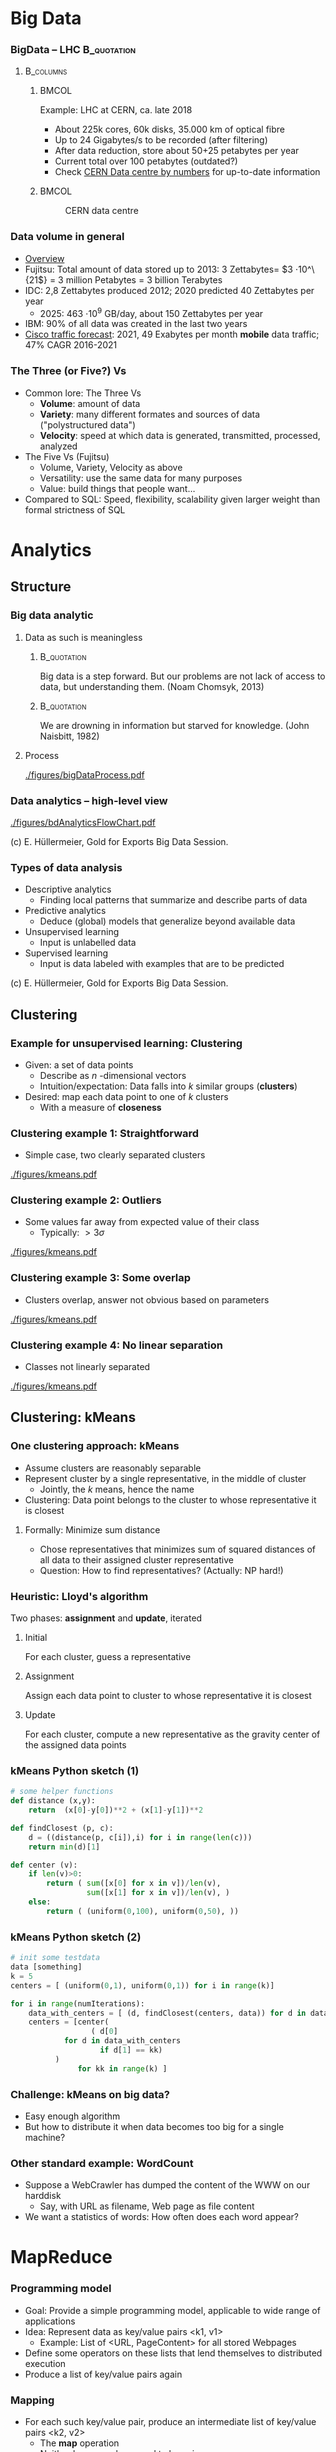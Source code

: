 #+BIBLIOGRAPHY: ../bib plain

* Big Data 


*** BigData – LHC						:B_quotation:
    :PROPERTIES:
    :BEAMER_env: quotation
    :END:



****                                                              :B_columns:
     :PROPERTIES:
     :BEAMER_env: columns
     :END:

*****                                                                 :BMCOL:
      :PROPERTIES:
      :BEAMER_col: 0.5
      :END:

Example: \ac{LHC} at \ac{CERN}, ca. late 2018 
- About 225k cores, 60k disks, 35.000 km of optical fibre   
- Up to 24 Gigabytes/s to be recorded (after filtering) 
- After data reduction, store about 50+25  petabytes per year
- Current total over 100 petabytes  (outdated?) 
- Check \href{http://cern.ch/go/datacentrebynumbers}{CERN Data centre  by numbers} for up-to-date information




*****                                                                 :BMCOL:
      :PROPERTIES:
      :BEAMER_col: 0.5
      :END:



#+CAPTION: CERN data centre
#+ATTR_LATEX: :width 0.9\linewidth
#+NAME: fig:cern
[[./figures/CERN.png]]


*** Data volume in general 

- \href{https://blog.microfocus.com/how-much-data-is-created-on-the-internet-each-day/}{Overview}
- Fujitsu: Total amount of data stored up to 2013: 3 Zettabytes= $3
  \cdot   10^\{21$} = 3 million Petabytes = 3 billion Terabytes  
- IDC: 2,8 Zettabytes produced 2012; 2020 predicted 40 Zettabytes per
  year
  - 2025: 463 \cdot 10^9 GB/day, about 150  Zettabytes per year  
- IBM: 90% of all data was created in the last two years
- \href{https://www.cisco.com/c/en/us/solutions/collateral/service-provider/visual-networking-index-vni/mobile-white-paper-c11-520862.html}{Cisco traffic forecast}: 2021, 49 Exabytes per month *mobile* data
  traffic; 47% CAGR 2016-2021





*** The Three (or Five?) Vs

- Common lore: The Three Vs
  - *Volume*: amount of data 
  - *Variety*: many different formates and sources of data ("polystructured data") 
  - *Velocity*: speed at which data is generated, transmitted, processed, analyzed  
- The Five Vs (Fujitsu) 
  - Volume, Variety, Velocity as above  
  - Versatility: use the same data for many purposes 
  - Value: build things that people want...  
- Compared to SQL: Speed, flexibility, scalability given larger weight than formal strictness of SQL 



* Analytics 

** Structure 

*** Big data analytic 

****  Data as such is meaningless 

***** 								:B_quotation:
     :PROPERTIES:
     :BEAMER_env: quotation
     :END:


Big data is a step forward. But our problems are not lack of access to
data, but understanding them. (Noam Chomsyk, 2013) 

***** 								:B_quotation:
     :PROPERTIES:
     :BEAMER_env: quotation
     :END:

We are drowning in information but starved for knowledge. (John
Naisbitt, 1982) 




#+BEAMER: \pause

**** Process 


#+CAPTION: From data to decisions
#+ATTR_LATEX: :width 0.9\linewidth
#+NAME: fig:bd:decisions
[[./figures/bigDataProcess.pdf]]

*** Data analytics -- high-level view 


#+CAPTION: High-level big data analysis pipeline
#+ATTR_LATEX: :height 0.8\textheight
#+NAME: fig:bd:analysis:pipeline
[[./figures/bdAnalyticsFlowChart.pdf]]

(c) E. Hüllermeier, Gold for Exports Big Data Session. 

*** Types of data analysis 

- Descriptive analytics
  - Finding local patterns that summarize and describe parts of data 
- Predictive analytics
  - Deduce (global) models that generalize beyond available data 
- Unsupervised learning
  - Input is unlabelled data 
- Supervised learning
  - Input is data labeled with examples that are to be predicted 


(c) E. Hüllermeier, Gold for Exports Big Data Session. 


** Clustering 


*** Example for unsupervised learning: Clustering 

- Given: a set of data points
  - Describe as $n$ -dimensional vectors
  - Intuition/expectation: Data falls into $k$ similar groups
    (*clusters*)
- Desired: map each data point to one of $k$ clusters
  - With a measure of *closeness*

*** Clustering example 1: Straightforward 

- Simple case, two clearly separated clusters


#+CAPTION: Straightforward clustering example
#+ATTR_LATEX: :width 0.7\linewidth :options page=1
#+NAME: fig:bd:clustering:straightforward
[[./figures/kmeans.pdf]]


*** Clustering example 2: Outliers 

- Some values far away from expected value of their class
  - Typically: $> 3 \sigma$ 


#+CAPTION: Straightforward clustering with outlier
#+ATTR_LATEX: :width 0.7\linewidth :options page=2
#+NAME: fig:bd:clustering:outlier
[[./figures/kmeans.pdf]]

*** Clustering example 3: Some overlap  

- Clusters overlap, answer not obvious based on parameters 

#+CAPTION: Clustering with overlap
#+ATTR_LATEX: :width 0.7\linewidth :options page=3
#+NAME: fig:bd:clustering:outlier
[[./figures/kmeans.pdf]]


*** Clustering example 4: No linear separation    

- Classes not linearly separated 

#+CAPTION: Clustering for non-linear separable clusters 
#+ATTR_LATEX: :width 0.7\linewidth :options page=4
#+NAME: fig:bd:clustering:outlier
[[./figures/kmeans.pdf]]


** Clustering: kMeans 

*** One clustering approach: kMeans 

- Assume clusters are reasonably separable 
- Represent cluster by a single representative, in the middle of cluster
  - Jointly, the $k$ means, hence the name 
- Clustering: Data point belongs to the cluster to whose
  representative it is closest 


#+BEAMER: \pause


**** Formally: Minimize sum distance 

- Chose representatives that minimizes sum of squared distances of all data to
  their assigned cluster representative 

#+BEAMER: \pause

- Question: How to find representatives? (Actually: NP hard!) 

*** Heuristic: Lloyd's algorithm 

Two phases: *assignment* and *update*, iterated 

**** Initial

For each cluster, guess a representative



#+BEAMER: \pause

**** Assignment 

Assign each data point to cluster to whose  representative it is closest


#+BEAMER: \pause

**** Update 

For each cluster, compute a new representative as the gravity center
of the assigned data points 


*** kMeans Python sketch (1) 

#+BEGIN_SRC python 
# some helper functions 
def distance (x,y):
    return  (x[0]-y[0])**2 + (x[1]-y[1])**2

def findClosest (p, c):
    d = ((distance(p, c[i]),i) for i in range(len(c)))
    return min(d)[1]

def center (v):
    if len(v)>0:
        return ( sum([x[0] for x in v])/len(v),  
                 sum([x[1] for x in v])/len(v), )
    else:
        return ( (uniform(0,100), uniform(0,50), ))
#+END_SRC

*** kMeans Python sketch (2) 

#+BEGIN_SRC python 
# init some testdata 
data [something]
k = 5 
centers = [ (uniform(0,1), uniform(0,1)) for i in range(k)]

for i in range(numIterations):  
    data_with_centers = [ (d, findClosest(centers, data)) for d in data ]
    centers = [center(
                  ( d[0]
		    for d in data_with_centers 
                    if d[1] == kk)
		  ) 
               for kk in range(k) ]
#+END_SRC




*** Challenge: kMeans on big data? 

- Easy enough algorithm 
- But how to distribute it when data becomes too big for a single
  machine? 


*** Other standard example: WordCount 

- Suppose a WebCrawler has dumped the content of the WWW on our
  harddisk
  - Say, with URL as filename, Web page as file content 
- We want a statistics of words: How often does each word appear? 

* MapReduce

*** Programming model
 - Goal: Provide a simple programming model, applicable to wide range of applications
 - Idea: Represent data as key/value pairs  <k1, v1>
   - Example: List of <URL, PageContent> for all stored Webpages
 - Define some operators on these lists that lend themselves to
   distributed execution
 - Produce a list of key/value pairs again 

*** Mapping

 - For each such key/value pair, produce an intermediate list of key/value pairs <k2, v2>
   - The *map* operation
   - Neither key nor values need to be unique
   - The keys here are already the keys we will see in our final
     result 


**** Example 

For each URL, produce <word, “1”> for each word appearing  in the web page
   - Open file, read it in, split it into words, ... 


#+BEAMER: \pause

**** Formally 

     Map: <k1,v1> $\rightarrow$  list( <k2,v2> )


*** Shuffling

- Take all these intermediate lists 
- Regroup them by appending all values that belong to the same key


#+BEAMER: \pause


**** Example 

All the entries ("UPB", 1) end up as a single entry ("UPB", (1, 1, 1,
..., 1)) 

**** Formally 

List (list (<k2, v2>)) \rightarrow  list (<k2, list <v2>)

*** Reducing 
    
  
 - From list of values to single value for each key: *Reduce* with a
   function $r$
   - Function should be associative, commutative; repeatedly applied
     - r(v_1, v_2, \ldots, v_n) = r(v_2, r(v_2, \ldots, v_n)) = \ldots 
   - Done separately for each <k2, list <v2> >

**** Example 
 - Sum up the word counts for each word appearing in any webpage 

**** Formally 

List(<k, list<v>) \rightarrow List(<k, r(<list<v>))

*** History 

- Actually, very old model; very familiar to every Lisp programmer
- As a model for distributed computing, probably popularized by Google
  in famous paper \cite{mapreduce:2004}

*** Practicality 

 - Application programmer has to write map and reduce functions
 - Rest is done by the MapReduce library
   - In particular, shuffling 
 - Distribution of list to many worker machines


*** MapReduce application code					   

In addition to actual map & reduce function, application needs to
specify some more utility functions: 

- *Input reader*:  turn input (e.g., text files in file system) into
  key/value pairs  
- *Map function* (see above) 
- *Partition function*: For output of map function, decide to which
  reducer it shall be sent  
  - reducerIndex = partition (key, numberOfReducers) 
  - Has to be deterministic – data with same key must go to same reducer
- *Compare function*: group keys into equivalence classes for reduce
  step (which keys shall be considered identical?)  
- *Reduce function* (see above)  
- *Output writer*: turn output into files in file system 


*** MapReduce big picture 


#+CAPTION: Map Reduce overview picture 
#+ATTR_LATEX: :width 0.9\linewidth
#+NAME: fig:mapreduce:overview
[[./figures/mapreduce.pdf]]

* todo								   :noexport:


** Distributed MR 

*** What, how to store? 



****                                                              :B_columns:
     :PROPERTIES:
     :BEAMER_env: columns
     :END:

*****                                                                 :BMCOL:
      :PROPERTIES:
      :BEAMER_col: 0.5
      :END:

- Typical: LARGE, unstructured text files 
  - Break them up in chunks 
  - Store chunks redundantly 
  - Keep track of chunks in a master 
- Efficient: Sequential read, atomic append 


*****                                                                 :BMCOL:
      :PROPERTIES:
      :BEAMER_col: 0.5
      :END:



#+CAPTION: How to store data in a cluster?
#+ATTR_LaTeX: :width 0.95\linewidth
#+NAME: fig:mr:howtostore
[[./figures/howtostore.pdf]]




*** CountWords – Python example					   :noexport:
 Lorem ipsum dolor sit amet, consetetur sadipscing elitr, sed diam nonumy eirmod tempor invidunt ut labore et dolore magna aliquyam erat, sed diam voluptua. At vero eos et accusam et justo duo dolores et ea rebum. Stet clita kasd gubergren, no sea takimata sanctus est Lorem ipsum dolor sit amet. …
 ['lorem',
 -  'ipsum',
 -  'dolor',
 -  'sit',
 -  'amet',
 -  'consetetur',
 -  'sadipscing',
 -  'elitr',
 -  'sed',
 -  'diam',
 -  'nonumy',
 -  'eirmod',
 -  'tempor',
 -  'invidunt',
 -  'ut', …
 -  
 mappedWords = [(w, 1) for w in words]
 [('lorem', 1),
 -  ('ipsum', 1),
 -  ('dolor', 1),
 -  ('sit', 1),
 -  ('amet', 1),
 -  ('consetetur', 1),
 -  ('sadipscing', 1),
 -  ('elitr', 1),
 -  ('sed', 1),
 -  ('diam', 1),
 -  ('nonumy', 1),
 -  ('eirmod', 1),
 -  ('tempor', 1),
 -  ('invidunt', 1), ... 
 shuffleDir = defaultdict(list)
 - for (w,s) in mappedWords: 
 -     shuffleDir[w].append(s)
 - shuffle = shuffleDir.items()
 [('laoreet', [1, 1, 1, 1]),
 -  ('blandit', [1, 1, 1, 1]),
 -  ('possim', [1, 1]),
 -  ('elit', [1, 1, 1, 1]), ...

 reduced = sorted(
 - 	[ (r, sum(v)) 
 - 	   for (r,v) in shuffle])
 [('accumsan', 4),
 -  ('accusam', 12),
 -  ('ad', 4),
 -  ('adipiscing', 4),
 -  ('aliquam', 4),
 -  ('aliquip', 4), …
 f = open ("rawtext", "r")
 - lines = f.readlines()
 - f.close() 
 - words = list (chain.from_iterable([l.split() for l in lines]))
 - words = [re.sub(r"\.|,", "", w.lower()) for w in words if w]



*** Preparing Map/Reduce for distributed execution 

- Input data is split over many
  - Natural place to run map functions 
  - Data might be in several files per machine 
  - Distributed, redundant file system! 
- Reducers need grouped input 
  - To be provided by shuffle
  - Can be run on same or other worker machines 
- Shuffle is the same for all types of jobs 
  - Can be implemented in both mappers and reducers 



*** Distributed MR: Core idea 


#+CAPTION: Core structure of running map/reduce in a cluster
#+ATTR_LaTeX: :width 0.9\linewidth
#+NAME: fig:mr:structure
[[./figures/distrMR_structure.pdf]]




*** Example: distributed word count, Map/Reduce style		   :noexport:
 Worker Map #1

 Lorem ipsum dolor 
 Duis dolor vel 
 Mapper
 Mapper
 [(lorem, 1),
 -  (ipsum, 1),
 -  (dolor, 1), …]
 [(duis, 1),
 -  (dolor, 1),
 -  (vel, 1), …]
 Worker Map #2

 Duis autem vel eum iriure dolor in
 Mapper
 [(duis, 1), (autem, 1), (vel, 1),
 -  (eum,1), (iriue,1),  (dolor, 1), 
 -  (in,1),  …]



 Worker Map #3

 Duis ipsum dolor vel eum autem
 Mapper
 [(duis, 1), (ipsum, 1), (dolor, 1),
 -  (vel,1), (eum,1),  (autem, 1),   …]


 Shuffle (via network)
 Worker Reduce #1
 (lorem, [1])
 (duis, [1,1,1])
 (autem, [1,1])
 Worker Reduce #1
 (dolor, [1,1,1,1])
 (ipsum, [1,1])
 (eum, [1,1])
 (vel, [1,1,1])
 (iriue, [1])
 (in, [1])
 Reducer
 Red.
 Reducer
 Red.
 Red.
 Red.
 Red.
 Reducer
 Reducer









 (vel, 3)
 (lorem, 1)
 (duis, 3)
 (autem, 2)
 (iriue, 1)
 (in, 1)






 (dolor, 4)
 (ipsum, 2)
 (eum, 2)

















*** MapReduce execution overview 


#+CAPTION: MapReduce execution overview from a process perspective
#+ATTR_LaTeX: :width 0.9\linewidth
#+NAME: fig:mr:execution_overview
[[./figures/mr_execution_overiew.pdf]]



*** Questions to solve 

- Which worker is picked to run which map job? 
- Redundant data storage, but multiple M&R jobs overlap, compete for
  resources 
  - How to know? Applications announce, history, predictions, …? 
- When to start reducing? 
  - How much to overlap mapping, shuffling, and reducing phases? 
- Which partition is sent to which reduce worker? 
- Complex tuning problems! Performance not evident 
    


*** MapReduce code example: Count word frequencies 

#+CAPTION: Word count -- from google code examples
#+ATTR_LaTeX: :width 0.9\linewidth
#+NAME: fig:mr:word_count:google
[[./figures/mr_wordcount.pdf]]




*** kMeans as map/reduce 

- Mapper
  - Input: subset of data vectors, current centres 
  - Output: List of pairs (closest centre, data vector)
- Shuffle
  - Reorder into lists of pairs: (centre, list of corresponding data
    vectors) 
- Reducer 
  - Input: (centre, list of corresponding data vectors) 
  - Output: new centre (component-wise arithmetic mean of data vectors) 


***  kMeans as MR job: Structure 


#+CAPTION: Structuring kMeans as an MR job
#+ATTR_LaTeX: :width 0.9\linewidth
#+NAME: fig:mr:kmeans:structure
[[./figures/mr_kMeans.pdf]]



*** kMeans MR Python sketch 

#+BEGIN_SRC python 
def distance (x,y):
    return  (x[0]-y[0])**2 + (x[1]-y[1])**2

def findClosest (p, c):
    d = ((distance(p, c[i]),i) for i in range(len(c)))
    return min(d)[1]

def center (v):
    # print v 
    if len(v)>0:
        return ( sum([x[0] for x in v])/len(v),  
                 sum([x[1] for x in v])/len(v), )
    else:
        return ( (uniform(0,100), uniform(0,50), ))

#########################

def mapper (vecs, kmeans):
    return [ (findClosest (v, kmeans), v) for v in vecs]

def reducer (k, vecs):
    return center (vecs)
#+END_SRC

*** kMeans MR Python sketch (2) 

#+BEGIN_SRC python 
# split up the vectors in mappers many partitions
datapartitions = list(chunks(data, numSamples/numMappers))

for i in range(numIters):

    # apply mapper to each one, produces a list of lists with (closest center, vector) 
    mappedData = [mapper (d, kmeans) for d in datapartitions]

    
    # flatten the mappedData to remove the numMapper many sublists, then shuffle around according to key 
    # produces a list of (center, list of closest vectors) 
    flattenedData = list(itertools.chain.from_iterable (mappedData))
    shuffledData = [(k, [m[1] for m in flattenedData if m[0] == k])
                    for k in range(numK)]


    # and apply reducer, updating the centers immediately: 
    kmeans = [reducer(k, v) for (k,v) in shuffledData ]
    pprint.pprint (kmeans) 
#+END_SRC



* Frameworks 

** Old and new 

*** Early vs. current MR frameworks 

- Early examples: 
  - All intermediate results written to disk (in iterative code!) 
  - Reusing them in iterative jobs: read from disk 
  - Perhaps even on different machine (caching!)
  - Examples: Google MapReduce, (older) Hadoop 
- Consequence: 
  - Good performance for simple jobs 
  - Terrible for iterative jobs 
    - Example: k-Means!
- Current frameworks: Keep data in memory!
  - Spark 
  - But: Dependability?  



*** Google MapReduce: Some old performance figures (2004)



****                                                              :B_columns:
     :PROPERTIES:
     :BEAMER_env: columns
     :END:

*****                                                                 :BMCOL:
      :PROPERTIES:
      :BEAMER_col: 0.5
      :END:

 Setup: cluster with about 1800 machines
 - Dual 2GHz Xeon, 4 GB memory, two 160 GB IDE disks
 - Gigabit Ethernet, \aprox 100-200 Gbps aggregate bandwidth 
 - Application: Sort 
 -  Sort 1010 100 byte long records, \approx 1 TB data
 - Write sorted output to 2-way replicated GFS file (2 TB output) 


*****                                                                 :BMCOL:
      :PROPERTIES:
      :BEAMER_col: 0.5
      :END:



#+CAPTION: Sorting by MR - ca. 2004
#+ATTR_LaTeX: :height 0.9\textheight
#+NAME: fig:mr:sorting
[[./figures/mr_sorting.pdf]]



*** MapReduce: Some more recent performance figures 

- Terasort: 
  - Nov 2008: 68 seconds on 1000 machines 
  - May 2009: 62 seconds on 1460 machines 
- Petasort: 
  - Nov 2008: 6’2’’, 4000 machines 
  - May 2009: 16’15’’, 3658 machines 
  - Sept 2011: 0’33’’, 8000 machines 
- 10Petasort:
  - Sept 2011: 6’27’’, 8000 machines
- 50Petasort:
  - 23 hours, 36.2 TB/min, 50 MB/s/worker (about 10.000 machines?)
- Sources:
  \href{http://static.googleusercontent.com/media/research.google.com/en//archive/papers/mapreduce-sigmetrics09-tutorial.pdf}{1},
  \href{http://googleresearch.blogspot.de/2011/09/sorting-petabytes-with-mapreduce-next.html}{2}
  \href{https://cloud.google.com/blog/products/gcp/history-of-massive-scale-sorting-experiments-at-google}{3} \href{http://sortbenchmark.org}{4}




** Hadoop 

*** Hadoop 
- Standard system: Hadoop/YARN as Map/Reduce engine, with HDFS as
  user-level filesystem  
  - Apache Foundation project 
  - Java-based; strong emphasis on portability 
- Hadoop
  - Centralized JobTracker splits up input and assigns it to map and
    reduce tasks, running on each node  
  - Per node, TaskTracker runs the actual map and reduce jobs; polls
    JobTracker for jobs; each job runs in own JVM instance (!)  
- HDFS user-level file system 
  - HDFS files chopped into 64 Mbyte chunks, stored as files in an
    underlying (arbitrary) file system   
  - NameNode: centralized service, maintains directory tree, maps HDFS
    file names to list of constituting chunks   
  - DataNode: stores chunks, abstracts away local filesystem 


*** Hadoop 


#+CAPTION: Hadoop cluster structure (Fig. 1 from \cite{shvachko10:_hadoop_distr_file_system})
#+ATTR_LaTeX: :width 0.9\linewidth
#+NAME: fig:hadoop:structure
[[./figures/hadoop_structure.pdf]]



*** Hadoop Yarn – Map/Reduce task scheduler 



****                                                              :B_columns:
     :PROPERTIES:
     :BEAMER_env: columns
     :END:

*****                                                                 :BMCOL:
      :PROPERTIES:
      :BEAMER_col: 0.5
      :END:


- Yarn: Redesign of JobTracker 
- Split up into separate daemons: 
  - Resource Manager, global 
  - Job scheduling, per-application ApplicationMaster  
    - Can handle individual M/R jobs as well as DAGs of such jobs  
  - Containers represent resources (memory, CPU, \ldots)
  - Pluggable schedulers (e.g., Fair, Capacity, \ldots) 


*****                                                                 :BMCOL:
      :PROPERTIES:
      :BEAMER_col: 0.5
      :END:


#+CAPTION: Hadoop Yarn
#+ATTR_LaTeX: :width 0.95\linewidth
#+NAME: fig:hadoop:yarn
[[./figures/hadoop_yarn.pdf]]



http://hadoop.apache.org/docs/current/hadoop-yarn/hadoop-yarn-site/YARN.html


** Spark 

*** From disk-based to memory based 

- Observation: Map/Reduce is terrible at iterative algorithms 
  - Intermediate results get written to disk, read again from disk, … 
- Idea: Make iterative structure explicit and visible to processing system
  - Allowing it to cache intermediate results 
  - Example: Apache Spark 
- Spark material 
  - Main publication: \cite{zaharia12:_resil_distr_datas},  \href{https://www.usenix.org/sites/default/files/conference/protected-files/nsdi_zaharia.pdf}{slides}, \href{https://c59951.ssl.cf2.rackcdn.com/nsdi12/zaharia.mp4}{video} 
  - Internals: \href{https://spark-summit.org/2014/a-deeper-understanding-of-spark-internals/}{presentation},
    \href{https://www.youtube.com/watch?v=dmL0N3qfSc8}{video}  


*** Dependable in memory M/R?

- Idea to keep data in memory during M/R jobs is fairly obvious 
- Not obvious: How to ensure dependability?
  - What happens to intermediate results when one machine goes down
    during a job?  
- What if intermediate results can be recomputed? 
  - Re-execute the job? 
  - Semantics? Depends on model details  
  - Performance? Trade-off analysis 

*** Spark 

- A dependable, in-memory MR framework \cite{zaharia12:_resil_distr_datas}
- Core idea: During a job, keep track how intermediate results where
  produced  
  - If necessary, all results can be recomputed 
  - Give programmer means to influence which results should be persisted
    or keep  in-memory  
- Great performance advantages!
- *Resilient distributed datasets* (RDD)
  - Read-only collection of records, can be transformed into other
    RDDs by deterministic operations  

*** Spark programming primitives 

- RDD created from stable storage or from other RDD (transformation) 
- Example transformations on RDDs
  - *count* number of records in RDD 
  - *filter* records by given Boolean function 
  - *map* each record to new records by given function  
  - *groupByKey* 
  - *reduceByKey* : combine two records into one by given function 

*** Benefit? Example logistic regression 


#+CAPTION: Spark performance benefits, logistic regression example
#+ATTR_LaTeX: :width 0.8\linewidth
#+NAME: fig:spark:benefit
[[./figures/spark_logistic_performance.pdf]]

* Conclusions 

*** Conclusions 

 
